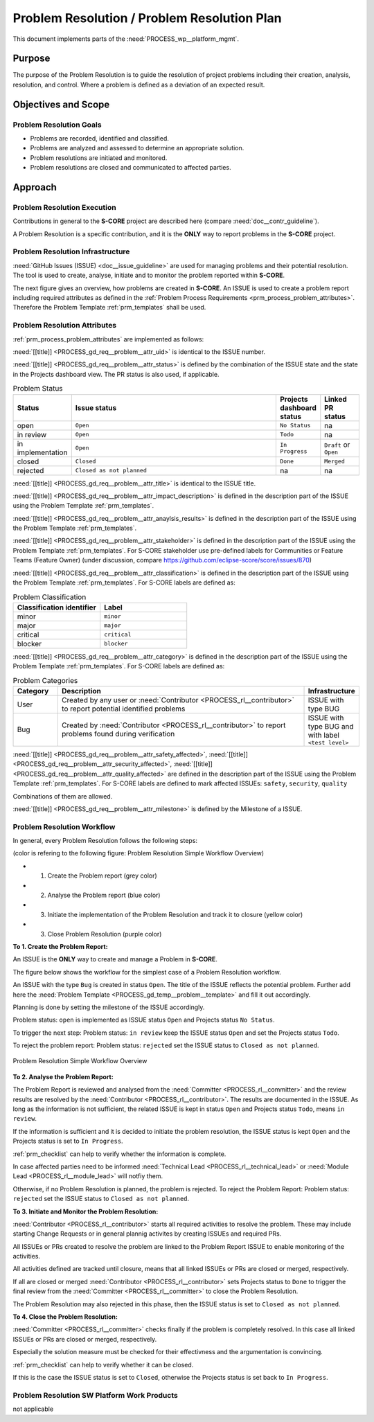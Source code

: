 ..
   # *******************************************************************************
   # Copyright (c) 2025 Contributors to the Eclipse Foundation
   #
   # See the NOTICE file(s) distributed with this work for additional
   # information regarding copyright ownership.
   #
   # This program and the accompanying materials are made available under the
   # terms of the Apache License Version 2.0 which is available at
   # https://www.apache.org/licenses/LICENSE-2.0
   #
   # SPDX-License-Identifier: Apache-2.0
   # *******************************************************************************

.. document:: Problem Resolution Plan
   :id: doc__platform_problem_resolution_plan
   :status: draft
   :safety: ASIL_B
   :tags: platform_management
   :realizes: PROCESS_wp__prm_plan

Problem Resolution / Problem Resolution Plan
--------------------------------------------

This document implements parts of the :need:`PROCESS_wp__platform_mgmt`.

Purpose
+++++++
The purpose of the Problem Resolution is to guide the resolution of project problems including
their creation, analysis, resolution, and control. Where a problem is defined as a deviation of an
expected result.


Objectives and Scope
++++++++++++++++++++

Problem Resolution Goals
^^^^^^^^^^^^^^^^^^^^^^^^

* Problems are recorded, identified and classified.
* Problems are analyzed and assessed to determine an appropriate solution.
* Problem resolutions are initiated and monitored.
* Problem resolutions are closed and communicated to affected parties.

Approach
++++++++

Problem Resolution Execution
^^^^^^^^^^^^^^^^^^^^^^^^^^^^

Contributions in general to the **S-CORE** project are described here
(compare :need:`doc__contr_guideline`).

A Problem Resolution is a specific contribution, and
it is the **ONLY** way to report problems in the **S-CORE** project.

Problem Resolution Infrastructure
^^^^^^^^^^^^^^^^^^^^^^^^^^^^^^^^^

:need:`GitHub Issues (ISSUE) <doc__issue_guideline>` are used for managing problems and their
potential resolution. The tool is used to create, analyse, initiate and to monitor the
problem reported within **S-CORE**.

The next figure gives an overview, how problems are created in **S-CORE**. An ISSUE is
used to create a problem report including required attributes as defined in the
:ref:`Problem Process Requirements <prm_process_problem_attributes>`.
Therefore the Problem Template :ref:`prm_templates` shall be used.

.. figure:: _assets/score_problem_resolution_overview.drawio.svg
  :width: 100%
  :align: center
  :alt: Problem Resolution Overview


Problem Resolution Attributes
^^^^^^^^^^^^^^^^^^^^^^^^^^^^^
:ref:`prm_process_problem_attributes` are implemented as follows:

:need:`[[title]] <PROCESS_gd_req__problem__attr_uid>` is identical to the ISSUE number.

:need:`[[title]] <PROCESS_gd_req__problem__attr_status>` is defined by the combination of the ISSUE state
and the state in the Projects dashboard view. The PR status is also used, if applicable.

.. list-table:: Problem Status
   :header-rows: 1
   :widths: 15,85,15,15

   * - Status
     - Issue status
     - Projects dashboard status
     - Linked PR status
   * - open
     - ``Open``
     - ``No Status``
     - na
   * - in review
     - ``Open``
     - ``Todo``
     - na
   * - in implementation
     - ``Open``
     - ``In Progress``
     - ``Draft`` or ``Open``
   * - closed
     - ``Closed``
     - ``Done``
     - ``Merged``
   * - rejected
     - ``Closed as not planned``
     - na
     - na

:need:`[[title]] <PROCESS_gd_req__problem__attr_title>` is identical to the ISSUE title.

:need:`[[title]] <PROCESS_gd_req__problem__attr_impact_description>` is defined in the description part of the
ISSUE using the Problem Template :ref:`prm_templates`.

:need:`[[title]] <PROCESS_gd_req__problem__attr_anaylsis_results>` is defined in the description part of the
ISSUE using the Problem Template :ref:`prm_templates`.

:need:`[[title]] <PROCESS_gd_req__problem__attr_stakeholder>` is defined in the description part of the
ISSUE using the Problem Template :ref:`prm_templates`. For S-CORE stakeholder use pre-defined labels
for Communities or Feature Teams (Feature Owner) (under discussion, compare
https://github.com/eclipse-score/score/issues/870)

:need:`[[title]] <PROCESS_gd_req__problem__attr_classification>` is defined in the description part of the
ISSUE using the Problem Template :ref:`prm_templates`. For S-CORE labels are defined as:

.. list-table:: Problem Classification
   :header-rows: 1
   :widths: 15,15

   * - Classification identifier
     - Label
   * - minor
     - ``minor``
   * - major
     - ``major``
   * - critical
     - ``critical``
   * - blocker
     - ``blocker``

:need:`[[title]] <PROCESS_gd_req__problem__attr_category>` is defined in the description part of the
ISSUE using the Problem Template :ref:`prm_templates`. For S-CORE labels are defined as:

.. list-table:: Problem Categories
   :header-rows: 1
   :widths: 15,85,15

   * - Category
     - Description
     - Infrastructure
   * - User
     - Created by any user or :need:`Contributor <PROCESS_rl__contributor>` to report potential identified problems
     - ISSUE with type BUG
   * - Bug
     - Created by :need:`Contributor <PROCESS_rl__contributor>` to report problems found during verification
     - ISSUE with type BUG and with label ``<test level>``


:need:`[[title]] <PROCESS_gd_req__problem__attr_safety_affected>`,
:need:`[[title]] <PROCESS_gd_req__problem__attr_security_affected>`,
:need:`[[title]] <PROCESS_gd_req__problem__attr_quality_affected>` are defined in the description part of the
ISSUE using the Problem Template :ref:`prm_templates`. For S-CORE labels are defined to mark affected
ISSUEs:
``safety``, ``security``, ``quality``

Combinations of them are allowed.


:need:`[[title]] <PROCESS_gd_req__problem__attr_milestone>` is defined by the Milestone of a ISSUE.


Problem Resolution Workflow
^^^^^^^^^^^^^^^^^^^^^^^^^^^

In general, every Problem Resolution follows the following steps:

(color is refering to the following figure: Problem Resolution Simple Workflow Overview)

* 1. Create the Problem report (grey color)
* 2. Analyse the Problem report (blue color)
* 3. Initiate the implementation of the Problem Resolution and track it to closure (yellow color)
* 3. Close Problem Resolution (purple color)


**To 1. Create the Problem Report:**

An ISSUE is the **ONLY** way to create and manage a Problem in **S-CORE**.

The figure below shows the workflow for the simplest case of a Problem Resolution workflow.

An ISSUE with the type ``Bug`` is created in status ``Open``.
The title of the ISSUE reflects the potential problem. Further add here the
:need:`Problem Template <PROCESS_gd_temp__problem__template>` and fill it out accordingly.

Planning is done by setting the milestone of the ISSUE accordingly.

Problem status: ``open`` is implemented as
ISSUE status ``Open`` and Projects status ``No Status``.

To trigger the next step: Problem status: ``in review``
keep the ISSUE status ``Open`` and set the Projects status ``Todo``.

To reject the problem report: Problem status: ``rejected``
set the ISSUE status to ``Closed as not planned``.

.. figure:: _assets/score_problem_resolution_workflow_simple.drawio.svg
  :width: 100%
  :align: center
  :alt: Problem Resolution Simple Workflow Overview

  Problem Resolution Simple Workflow Overview


**To 2. Analyse the Problem Report:**

The Problem Report is reviewed and analysed from the :need:`Committer <PROCESS_rl__committer>` and the
review results are resolved by the :need:`Contributor <PROCESS_rl__contributor>`. The results
are documented in the ISSUE. As long as the information is not sufficient, the related ISSUE is kept in
status ``Open`` and Projects status ``Todo``, means ``in review``.

If the information is sufficient and it is decided to initiate the problem resolution, the
ISSUE status is kept ``Open`` and the Projects status is set to ``In Progress``.

:ref:`prm_checklist` can help to verify whether the information is complete.

In case affected parties need to be informed :need:`Technical Lead <PROCESS_rl__technical_lead>` or
:need:`Module Lead <PROCESS_rl__module_lead>` will notfiy them.

Otherwise, if no Problem Resolution is planned, the problem is rejected.
To reject the Problem Report: Problem status: ``rejected``
set the ISSUE status to ``Closed as not planned``.


**To 3. Initiate and Monitor the Problem Resolution:**

:need:`Contributor <PROCESS_rl__contributor>` starts all required activities to resolve the problem.
These may include starting Change Requests or in general plannig activites by creating ISSUEs and
required PRs.

All ISSUEs or PRs created to resolve the problem are linked to the Problem Report ISSUE to enable
monitoring of the activities.

All activities defined are tracked until closure, means that all linked ISSUEs or PRs are closed or
merged, respectively.

If all are closed or merged :need:`Contributor <PROCESS_rl__contributor>` sets Projects status to ``Done``
to trigger the final review from the :need:`Committer <PROCESS_rl__committer>` to close the Problem
Resolution.

The Problem Resolution may also rejected in this phase, then the ISSUE status is set to
``Closed as not planned``.

**To 4. Close the Problem Resolution:**

:need:`Committer <PROCESS_rl__committer>` checks finally if the problem is completely resolved. In this
case all linked ISSUEs or PRs are closed or merged, respectively.

Especially the solution measure must be checked for their effectivness and the argumentation
is convincing.

:ref:`prm_checklist` can help to verify whether it can be closed.

If this is the case the ISSUE status is set to ``Closed``, otherwise the Projects status is set
back to ``In Progress``.


Problem Resolution SW Platform Work Products
^^^^^^^^^^^^^^^^^^^^^^^^^^^^^^^^^^^^^^^^^^^^

not applicable
